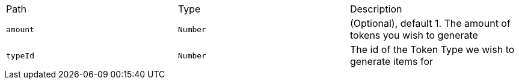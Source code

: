 |===
|Path|Type|Description
|`+amount+`
|`+Number+`
|(Optional), default 1. The amount of tokens you wish to generate
|`+typeId+`
|`+Number+`
|The id of the Token Type we wish to generate items for
|===
